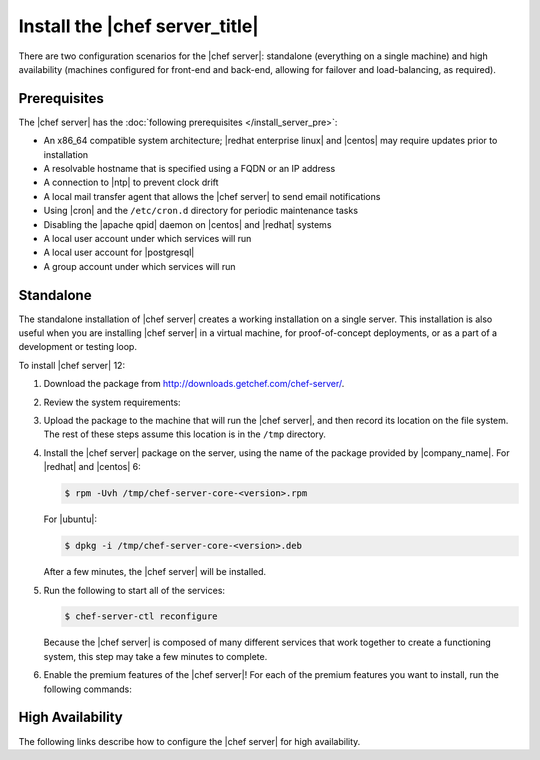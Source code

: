.. This page is the Chef 12 server install page.

=====================================================
Install the |chef server_title|
=====================================================
There are two configuration scenarios for the |chef server|: standalone (everything on a single machine) and high availability (machines configured for front-end and back-end, allowing for failover and load-balancing, as required).

Prerequisites
=====================================================
The |chef server| has the :doc:`following prerequisites </install_server_pre>`:

* An x86_64 compatible system architecture; |redhat enterprise linux| and |centos| may require updates prior to installation
* A resolvable hostname that is specified using a FQDN or an IP address
* A connection to |ntp| to prevent clock drift
* A local mail transfer agent that allows the |chef server| to send email notifications
* Using |cron| and the ``/etc/cron.d`` directory for periodic maintenance tasks
* Disabling the |apache qpid| daemon on |centos| and |redhat| systems
* A local user account under which services will run
* A local user account for |postgresql|
* A group account under which services will run

Standalone
=====================================================
The standalone installation of |chef server| creates a working installation on a single server. This installation is also useful when you are installing |chef server| in a virtual machine, for proof-of-concept deployments, or as a part of a development or testing loop.

To install |chef server| 12:

#. Download the package from http://downloads.getchef.com/chef-server/.
#. Review the system requirements:

   .. include:: ../../includes_system_requirements/includes_system_requirements_server.rst

#. Upload the package to the machine that will run the |chef server|, and then record its location on the file system. The rest of these steps assume this location is in the ``/tmp`` directory.

#. Install the |chef server| package on the server, using the name of the package provided by |company_name|. For |redhat| and |centos| 6:

   .. code-block:: bash
      
      $ rpm -Uvh /tmp/chef-server-core-<version>.rpm

   For |ubuntu|:

   .. code-block:: bash
      
      $ dpkg -i /tmp/chef-server-core-<version>.deb

   After a few minutes, the |chef server| will be installed.

#. Run the following to start all of the services:

   .. code-block:: bash
      
      $ chef-server-ctl reconfigure

   Because the |chef server| is composed of many different services that work together to create a functioning system, this step may take a few minutes to complete.

#. Enable the premium features of the |chef server|! For each of the premium features you want to install, run the following commands:

   .. include:: ../../includes_ctl_chef_server/includes_ctl_chef_server_install_table.rst

High Availability
=====================================================
The following links describe how to configure the |chef server| for high availability.

.. raw:: html

   &nbsp;&nbsp;&nbsp;   <a href="http://docs.getchef.com/install_server_fe.html">Front-end Machines</a> </br>
   &nbsp;&nbsp;&nbsp;   <a href="http://docs.getchef.com/install_server_be.html">Back-end Machines</a> </br>



